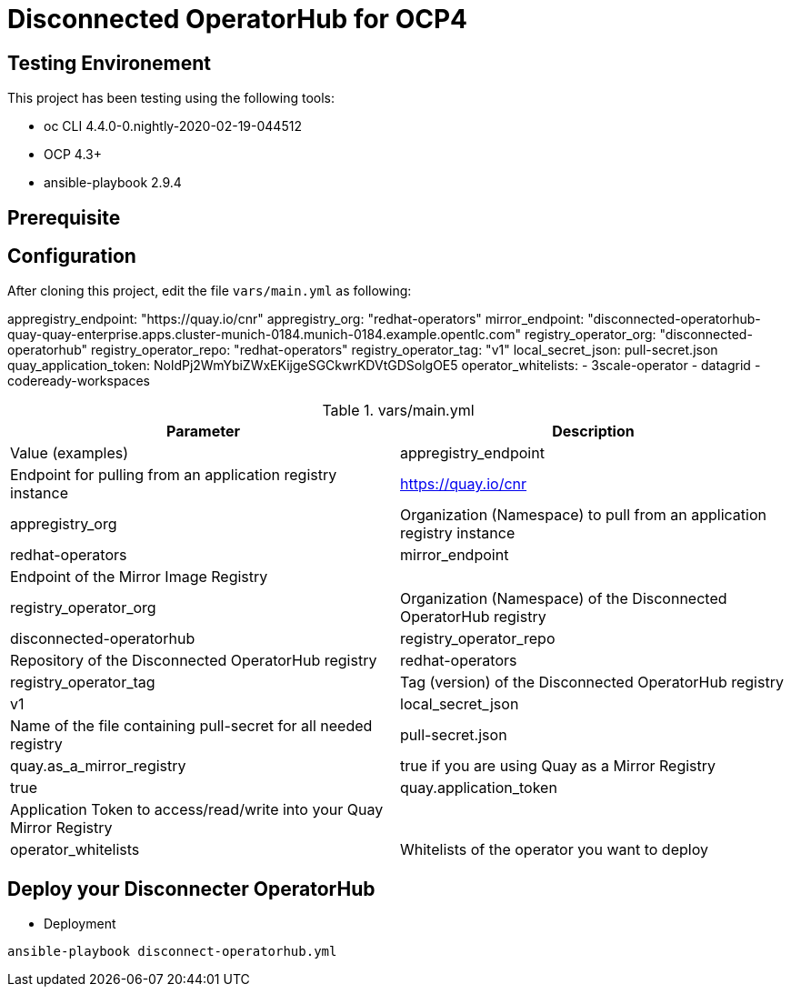 = Disconnected OperatorHub for OCP4

== Testing Environement

This project has been testing using the following tools:

* oc CLI 4.4.0-0.nightly-2020-02-19-044512
* OCP 4.3+
* ansible-playbook 2.9.4

== Prerequisite


== Configuration

After cloning this project, edit the file `vars/main.yml` as following:

appregistry_endpoint: "https://quay.io/cnr"
appregistry_org: "redhat-operators"
mirror_endpoint: "disconnected-operatorhub-quay-quay-enterprise.apps.cluster-munich-0184.munich-0184.example.opentlc.com"
registry_operator_org: "disconnected-operatorhub"
registry_operator_repo: "redhat-operators" 
registry_operator_tag: "v1"
local_secret_json: pull-secret.json
quay_application_token: NoldPj2WmYbiZWxEKijgeSGCkwrKDVtGDSolgOE5
operator_whitelists:
  - 3scale-operator
  - datagrid
  - codeready-workspaces

.vars/main.yml
[%header,cols=2*]
|===
|Parameter
|Description
|Value (examples)

|appregistry_endpoint
|Endpoint for pulling from an application registry instance
|https://quay.io/cnr

|appregistry_org
|Organization (Namespace) to pull from an application registry instance
|redhat-operators

|mirror_endpoint
|Endpoint of the  Mirror Image Registry 
|

|registry_operator_org
|Organization (Namespace) of the Disconnected OperatorHub registry
|disconnected-operatorhub

|registry_operator_repo
|Repository of the Disconnected OperatorHub registry
|redhat-operators

|registry_operator_tag
|Tag (version) of the Disconnected OperatorHub registry
|v1

|local_secret_json
|Name of the file containing pull-secret for all needed registry
|pull-secret.json

|quay.as_a_mirror_registry
|true if you are using Quay as a Mirror Registry 
|true

|quay.application_token
|Application Token to access/read/write into your Quay Mirror Registry 
|

|operator_whitelists
|Whitelists of the operator you want to deploy
|   - 3scale-operator
    - datagrid
    - codeready-workspaces
    
|===

== Deploy your Disconnecter OperatorHub

- Deployment
[source,bash]
----
ansible-playbook disconnect-operatorhub.yml
----

